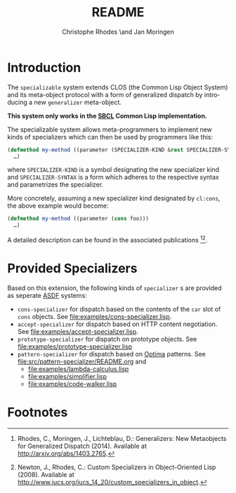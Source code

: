 #+TITLE:       README
#+AUTHOR:      Christophe Rhodes \and Jan Moringen
#+DESCRIPTION: Extended CLOS specializers - SBCL only
#+KEYWORDS:    common lisp, clos, mop, amop, specializer, generalizer
#+LANGUAGE:    en

* Introduction
  The =specializable= system extends CLOS (the Common Lisp Object
  System) and its meta-object protocol with a form of generalized
  dispatch by introducing a new =generalizer= meta-object.

  *This system only works in the [[http://www.sbcl.org][SBCL]] Common Lisp implementation.*

  The specializable system allows meta-programmers to implement new
  kinds of specializers which can then be used by programmers like
  this:

  #+BEGIN_SRC lisp
    (defmethod my-method ((parameter (SPECIALIZER-KIND &rest SPECIALIZER-SYNTAX)))
      …)
  #+END_SRC

  where =SPECIALIZER-KIND= is a symbol designating the new specializer
  kind and =SPECIALIZER-SYNTAX= is a form which adheres to the
  respective syntax and parametrizes the specializer.

  More concretely, assuming a new specializer kind designated by
  =cl:cons=, the above example would become:

  #+BEGIN_SRC lisp
    (defmethod my-method ((parameter (cons foo)))
      …)
  #+END_SRC

  A detailed description can be found in the associated
  publications [fn:1][fn:2].

* Provided Specializers

  Based on this extension, the following kinds of =specializer= s are
  provided as seperate [[http://common-lisp.net/project/asdf][ASDF]] systems:
  + =cons-specializer= for dispatch based on the contents of the =car=
    slot of =cons= objects. See [[file:examples/cons-specializer.lisp]].
  + =accept-specializer= for dispatch based on HTTP content
    negotiation. See [[file:examples/accept-specializer.lisp]].
  + =prototype-specializer= for dispatch on prototype objects. See
    [[file:examples/prototype-specializer.lisp]]
  + =pattern-specializer= for dispatch based on [[https://github.com/m2ym/optima][Optima]] patterns. See
    [[file:src/pattern-specializer/README.org]] and
    + [[file:examples/lambda-calculus.lisp]]
    + [[file:examples/simplifier.lisp]]
    + [[file:examples/code-walker.lisp]]

* Footnotes

[fn:1] Rhodes, C., Moringen, J., Lichteblau, D.: Generalizers: New
       Metaobjects for Generalized Dispatch (2014). Available at
       http://arxiv.org/abs/1403.2765.

[fn:2] Newton, J., Rhodes, C.: Custom Specializers in Object-Oriented
       Lisp (2008). Available at
       http://www.jucs.org/jucs_14_20/custom_specializers_in_object.

* Settings                                                         :noexport:

#+OPTIONS: H:2 num:nil toc:nil \n:nil @:t ::t |:t ^:t -:t f:t *:t <:t
#+OPTIONS: TeX:t LaTeX:t skip:nil d:nil todo:t pri:nil tags:not-in-toc
